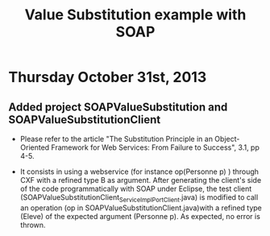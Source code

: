 * Thursday October 31st, 2013

** Added project SOAPValueSubstitution and SOAPValueSubstitutionClient

#+Title:Value Substitution example with SOAP

- Please refer to the article "The Substitution Principle in an Object-Oriented Framework for Web Services: From Failure to Success", 3.1, pp 4-5.

- It consists in using a webservice (for instance op(Personne p) ) through CXF with a refined type B as argument. After generating the client's side of the code programmatically with SOAP under Eclipse, the test client (SOAPValueSubstitutionClient\src\model\ServiceImpl_ServiceImplPort_Client.java) is modified to call an operation (op in SOAPValueSubstitutionClient\src\model\ServiceImpl.java)with a refined type (Eleve) of the expected argument (Personne p). As expected, no error is thrown. 
